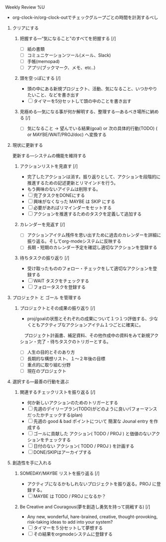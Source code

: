 **** Weekly Review %U
- org-clock-in/org-clock-outでチェックグループごとの時間を計測するべし

***** クリアにする
****** 把握する―“気になること”のすべてを把握する  [/]
- [ ] 紙の書類
- [ ] コミュニケーションツール(メール、Slack)
- [ ] 手帳(memopad)
- [ ] アプリ(ブックマーク、メモ、etc..)
****** 頭を空っぽにする [/]
- 頭の中にある新規プロジェクト、活動、気になること、いつかやりたいこと、などを書き出す
- [ ] タイマーを5分セットして頭の中のことを書き出す
****** 見極める―気になる事が何か解明する、整理する―あるべき場所に納める [/]
- [ ] 気になること -> 望んでいる結果(goal) or 次の具体的行動(TODO) ( or MAYBE/WAIT/PROJ/doc) へ変換する

***** 現状に更新する 
     更新する―システムの機能を維持する
****** アクションリストを見直す [/]
- 完了したアクションは消す。振り返りとして、アクションを段階的に推進するための記述更新とリマインドを行う。
- もう興味のないアイテムは削除する。
- [ ] 完了タスクをDONEにする
- [ ] 興味がなくなった MAYBE は SKIP にする
- [ ] 必要があればリマインダーをセットする
- [ ] アクションを推進するためのタスクを定義して追加する

****** カレンダーを見返す [/]
- [ ] アクションアイテム残件を思い出すために過去のカレンダーを詳細に振り返る。そしてorg-modeシステムに反映する
- [ ] 長期・短期のカレンダー予定を確認し適切なアクションを登録する

****** 待ちタスクの振り返り [/]
- 受け取ったもののフォロー・チェックをして適切なアクションを登録する
- [ ] WAIT タスクをチェックする
- [ ] フォロータスクを登録する

***** プロジェクト と ゴール を管理する
****** プロジェクトとその成果の振り返り [/]
- proj/goalの状態とそれぞれの成果について１つ１つ評価する、少なくともアクティブなアクションアイテム１つごとに確実に。
　プロジェクト計画書、補足資料、その他作成中の資料をみて新規アクション・完了・待ちタスクのトリガーとする。
- [ ] 人生の目的とそのあり方
- [ ] 長期的な構想リスト、１〜２年後の目標
- [ ] 重点的に取り組む分野
- [ ] 現在のプロジェクト

***** 選択する―最善の行動を選ぶ
****** 関連するチェックリストを振り返る [/]
- 何か新しいアクションのためのトリガーとする
- [ ] 先週のデイリープラン(TODO)がどのように良いパフォーマンスだったかチェックする(plan)
- [ ] 先週の good & bad ポイントについて 簡潔な Jounal entry を作成する
- [ ] ゴールに貢献した アクション( TODO / PROJ ) と価値のないアクションをチェックする
- [ ] 日付のない アクション( TODO / PROJ ) を計画する
- [ ] DONE/SKIPはアーカイブする

***** 創造性を手に入れる
****** SOMEDAY/MAYBE リストを振り返る [/]
- アクティブになるかもしれないプロジェクトを振り返る。PROJ に登録する。
- [ ] MAYBE は TODO / PROJ になるか？

****** Be Creative and Couragous(夢を創造し勇気を持って挑戦する) [/]
- Any new, wonderful, hare-brained, creative, thought-provoking,
  risk-taking ideas to add into your system?
- [ ] タイマーを５分セットして夢想する
- [ ] その結果をorgmodeシステムに登録する

